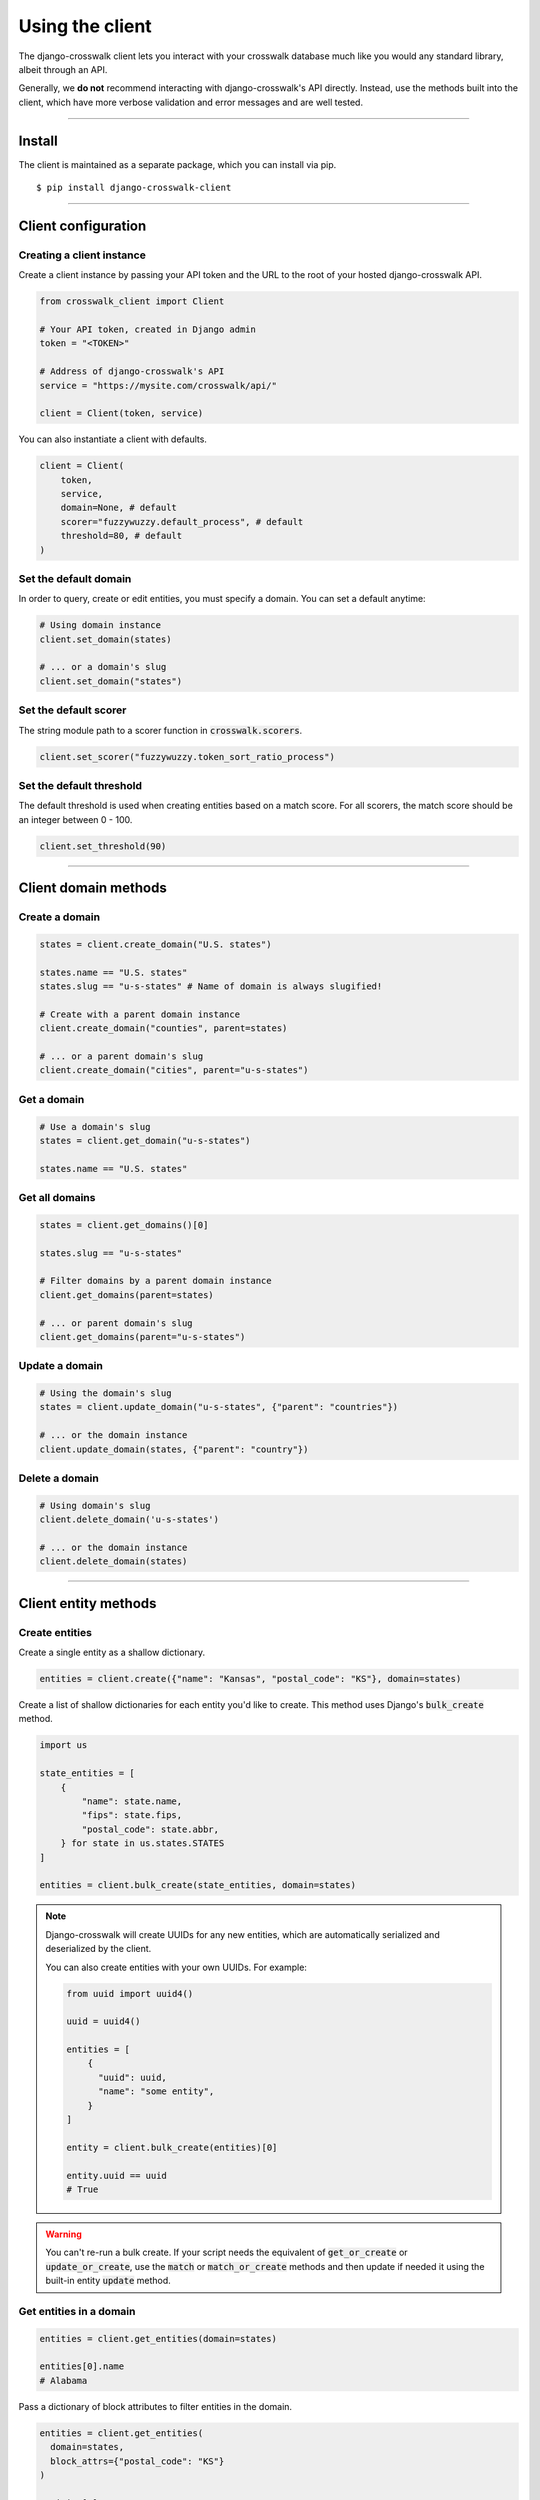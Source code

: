 Using the client
================

The django-crosswalk client lets you interact with your crosswalk database much like you would any standard library, albeit through an API.

Generally, we **do not** recommend interacting with django-crosswalk's API directly. Instead, use the methods built into the client, which have more verbose validation and error messages and are well tested.

-------------------------------

Install
-------

The client is maintained as a separate package, which you can install via pip.

::

  $ pip install django-crosswalk-client

-------------------------------

Client configuration
--------------------


Creating a client instance
''''''''''''''''''''''''''

Create a client instance by passing your API token and the URL to the root of your hosted django-crosswalk API.

.. code-block:: python

  from crosswalk_client import Client

  # Your API token, created in Django admin
  token = "<TOKEN>"

  # Address of django-crosswalk's API
  service = "https://mysite.com/crosswalk/api/"

  client = Client(token, service)

You can also instantiate a client with defaults.

.. code-block:: python

  client = Client(
      token,
      service,
      domain=None, # default
      scorer="fuzzywuzzy.default_process", # default
      threshold=80, # default
  )


Set the default domain
''''''''''''''''''''''

In order to query, create or edit entities, you must specify a domain. You can set a default anytime:

.. code-block:: python

  # Using domain instance
  client.set_domain(states)

  # ... or a domain's slug
  client.set_domain("states")


Set the default scorer
''''''''''''''''''''''

The string module path to a scorer function in :code:`crosswalk.scorers`.

.. code-block:: python

  client.set_scorer("fuzzywuzzy.token_sort_ratio_process")


Set the default threshold
'''''''''''''''''''''''''

The default threshold is used when creating entities based on a match score. For all scorers, the match score should be an integer between 0 - 100.

.. code-block:: python

  client.set_threshold(90)

-------------------------------

Client domain methods
---------------------


Create a domain
'''''''''''''''

.. code-block:: python

    states = client.create_domain("U.S. states")

    states.name == "U.S. states"
    states.slug == "u-s-states" # Name of domain is always slugified!

    # Create with a parent domain instance
    client.create_domain("counties", parent=states)

    # ... or a parent domain's slug
    client.create_domain("cities", parent="u-s-states")


Get a domain
''''''''''''

.. code-block:: python

    # Use a domain's slug
    states = client.get_domain("u-s-states")

    states.name == "U.S. states"


Get all domains
'''''''''''''''

.. code-block:: python

    states = client.get_domains()[0]

    states.slug == "u-s-states"

    # Filter domains by a parent domain instance
    client.get_domains(parent=states)

    # ... or parent domain's slug
    client.get_domains(parent="u-s-states")


Update a domain
'''''''''''''''

.. code-block:: python

    # Using the domain's slug
    states = client.update_domain("u-s-states", {"parent": "countries"})

    # ... or the domain instance
    client.update_domain(states, {"parent": "country"})


Delete a domain
'''''''''''''''

.. code-block:: python

    # Using domain's slug
    client.delete_domain('u-s-states')

    # ... or the domain instance
    client.delete_domain(states)


-------------------------------

Client entity methods
---------------------


Create entities
'''''''''''''''

Create a single entity as a shallow dictionary.

.. code-block:: python

    entities = client.create({"name": "Kansas", "postal_code": "KS"}, domain=states)


Create a list of shallow dictionaries for each entity you'd like to create. This method uses Django's :code:`bulk_create` method.

.. code-block:: python

    import us

    state_entities = [
        {
            "name": state.name,
            "fips": state.fips,
            "postal_code": state.abbr,
        } for state in us.states.STATES
    ]

    entities = client.bulk_create(state_entities, domain=states)

.. note::

  Django-crosswalk will create UUIDs for any new entities, which are automatically serialized and deserialized by the client.

  You can also create entities with your own UUIDs. For example:

  .. code-block:: python

    from uuid import uuid4()

    uuid = uuid4()

    entities = [
        {
          "uuid": uuid,
          "name": "some entity",
        }
    ]

    entity = client.bulk_create(entities)[0]

    entity.uuid == uuid
    # True

.. warning::

    You can't re-run a bulk create. If your script needs the equivalent of :code:`get_or_create` or :code:`update_or_create`, use the :code:`match` or :code:`match_or_create` methods and then update if needed it using the built-in entity :code:`update` method.

Get entities in a domain
''''''''''''''''''''''''

.. code-block:: python

    entities = client.get_entities(domain=states)

    entities[0].name
    # Alabama

Pass a dictionary of block attributes to filter entities in the domain.

.. code-block:: python

    entities = client.get_entities(
      domain=states,
      block_attrs={"postal_code": "KS"}
    )

    entities[0].name
    # Kansas


Find an entity
''''''''''''''

Pass a query dictionary to find an entity that *exactly* matches.

.. code-block:: python

    client.match({"name": "Missouri"}, domain=states)

    # Pass block attributes to filter possible matches
    client.match(
      {"name": "Texas"},
      block_attrs={"postal_code": "TX"},
      domain=states
    )

You can also fuzzy match on your query dictionary and return the entity that *best* matches.

.. code-block:: python

    entity = client.best_match({"name": "Kalifornia"}, domain=states)

    # Pass block attributes to filter possible matches
    entity = client.best_match(
      {"name": "Kalifornia"},
      block_attrs={"postal_code": "CA"},
      domain=states
    )

    entity.name == "California"


.. note::

  If the match for your query is an alias of another entity, this method will return the canonical entity with :code:`entity.aliased = True`. To ignore aliased entities, set :code:`return_canonical=False` and the method will return the best match for your query, regardless of whether it is an alias for another entity.

  .. code-block:: python

    client.best_match(
      {"name": "Misouri"},
      return_canonical=False
    )


Find a match or create a new entity
'''''''''''''''''''''''''''''''''''

You can create a new entity if an *exact* match isn't found.

.. code-block:: python

  entity = client.match_or_create({"name": "Narnia"})


  entity.created
  # True


Or use a fuzzy matcher to find the *best* match. If one isn't found above a match threshold returned by your scorer, create a new entity.

.. code-block:: python

  entity = client.best_match_or_create({"name": "Narnia"})

  entity.created
  # True

  # Set a custom threshold for the match scorer instead of using the default
  entity = client.best_match_or_create(
      {"name": "Narnia"},
      threshold=80,
  )

.. note::

  If the best match for your query is an alias of another entity and is above your match threshold, this method will return the canonical entity with :code:`entity.aliased = True`. To ignore aliased entities, set :code:`return_canonical=False`.

  .. code-block:: python

    client.best_match_or_create(
        {"name": "Misouri"},
        return_canonical=False,
    )


Pass a dictionary of block attributes to filter match candidates.

.. code-block:: python

    entity = client.match_or_create(
        {"name": "Narnia"},
        block_attrs={"postal_code": "NA"},
    )

    entity = client.best_match_or_create(
        {"name": "Narnia"},
        block_attrs={"postal_code": "NA"},
    )


If a sufficient match is not found, you can pass a dictionary of attributes to create your entity with. These will be combined with your query when creating a new entity.

.. code-block:: python

    import uuid

    id = uuid.uuid4()

    entity = client.match_or_create(
        {"name": "Xanadu"},
        create_attrs={"uuid": id},
    )

    entity = client.best_match_or_create(
        {"name": "Xanadu"},
        create_attrs={"uuid": id},
    )

    entity.name
    # Xanadu
    entity.uuid == id
    # True
    entity.created
    # True


Create an alias or create a new entity
''''''''''''''''''''''''''''''''''''''

Create an alias if an entity above a certain match score threshold is found or create a new entity. Method returns the aliased entity.

.. code-block:: python

    client.set_domain('states')

    entity = client.alias_or_create({"name": "Kalifornia"}, threshold=85)

    entity.name
    # California
    entity.aliased
    # True

    entity = client.alias_or_create(
      {"name": "Alderaan"},
      create_attrs={"galaxy": "Far, far away"}
      threshold=90
    )

    entity.name
    # Alderaan
    entity.aliased
    # False

.. note::

  If the best match for your query is an alias of another entity, this method will return the canonical entity with :code:`entity.aliased = True`. To ignore aliased entities, set :code:`return_canonical=False` and the method will return the best match for your query, regardless of whether it is an alias for another entity.

  .. code-block:: python

    client.alias_or_create(
      {"name": "Missouri"},
      return_canonical=False
    )


Get an entity by ID
'''''''''''''''''''

Use the entity's UUID to retrieve it.

.. code-block:: python

  entity = client.get_entity(uuid)


Update an entity by ID
''''''''''''''''''''''

.. code-block:: python

    entity = client.best_match({"name": "Kansas"})
    entity = client.update_by_id(
        entity.uuid,
        {"capital": "Topeka"}
    )

    entity.capital
    # Topeka


Update a matched entity
'''''''''''''''''''''''


.. code-block:: python

    entity = client.update_match(
        {"name": "Missouri"},
        update_attrs={"capital": "Jefferson City"},
        domain=states
    )

    entity.capital
    # Jefferson City

    entity = client.update_match(
        {"name": "Texas", "postal_code": "TX"},
        update_attrs={"capital": "Austin"},
        domain=states
    )

    entity.capital
    # Jefferson City

.. note::

    If your block attributes return more than one matched entity to be updated, an :code:`UnspecificQueryError` will be raised and no entities will be updated.



Delete an entity by ID
''''''''''''''''''''''

.. code-block:: python

    entity = client.match({"name": "New York"})
    deleted = client.delete_by_id(entity.uuid)

    deleted
    # True


Delete a matched entity
'''''''''''''''''''''''

.. code-block:: python

    deleted = client.delete_match({"name": "Xanadu"})

    deleted
    # True

    deleted = client.delete_match({"name": "Narnia", "postal_code": "NA"})

    deleted
    # True

.. note::

    If your block attributes return more than one matched entity to be deleted, an :code:`UnspecificQueryError` will be raised and no entities will be deleted.

----------------------------

Domain object methods
---------------------

Update a domain
'''''''''''''''

.. code-block:: python

    domain = client.get_domain('u-s-states')

    domain.update({"parent": "countries"})

Set a parent domain
'''''''''''''''''''

.. code-block:: python

    parent_domain = client.get_domain('countries')
    domain = client.get_domain('u-s-states')

    domain.set_parent(parent_domain)

Remove a parent domain
''''''''''''''''''''''

.. code-block:: python

    domain = client.get_domain('u-s-states')

    domain.remove_parent()

    domain.parent
    # None


Delete a domain
'''''''''''''''

.. code-block:: python

    domain = client.get_domain('u-s-states')

    domain.delete()

    domain.deleted
    # True


Get domain's entities
'''''''''''''''''''''

.. code-block:: python

    domain = client.get_domain('u-s-states')

    # Get all states
    domain.get_entities()

    # Filter entities using block attributes
    entities = domain.get_entities({"postal_code": "KS"})
    entities[0].name == "Kansas"


----------------------------

Entity object methods
---------------------

Access an entity's attributes
'''''''''''''''''''''''''''''

.. code-block:: python

    entity = client.match({"name": "Texas"})

    # See what user-defined attributes are set
    entity.attrs() == ["fips", "name", "postal_code", "uuid"]

    # Access a specific attribute
    entity.attrs("postal_code") == "TX"
    entity.postal_code == "TX"

    # Raise AttributeError if undefined
    entity.attrs("undefined_attr")
    entity.undefined_attr


Update an entity
''''''''''''''''

.. code-block:: python

    entity = client.best_match({"name": "Texas"})

    entity.update({"capitol": "Austin"})


Alias entities
''''''''''''''

.. code-block:: python

    entity = client.best_match({"name": "Missouri"})
    alias = client.best_match({"name": "Show me state"})

    alias.set_alias_for(entity)

    alias.alias_for == entity.uuid
    # True

Remove an alias
'''''''''''''''

.. code-block:: python

    alias = client.best_match({"name": "Show me state"})

    alias.remove_alias_for()

    alias.alias_for
    # None


Set a superseding entity
''''''''''''''''''''''''

.. code-block:: python

    superseded = client.best_match({"name": "George W. Bush"}, domain="politicians")
    entity = client.best_match({"name": "George W. Bush"}, domain="presidents")

    superseded.set_superseded_by(entity)

    superseded.superseded_by == entity.uuid
    # True

Remove a superseding entity
'''''''''''''''''''''''''''

.. code-block:: python

    superseded = client.best_match({"name": "George W. Bush"}, domain="politicians")

    superseded.remove_superseded_by()

    superseded.superseded_by
    # None



Delete an entity
''''''''''''''''

.. code-block:: python

    entity = client.best_match({"name": "Texas"})

    entity.delete()

    entity.deleted
    # True
